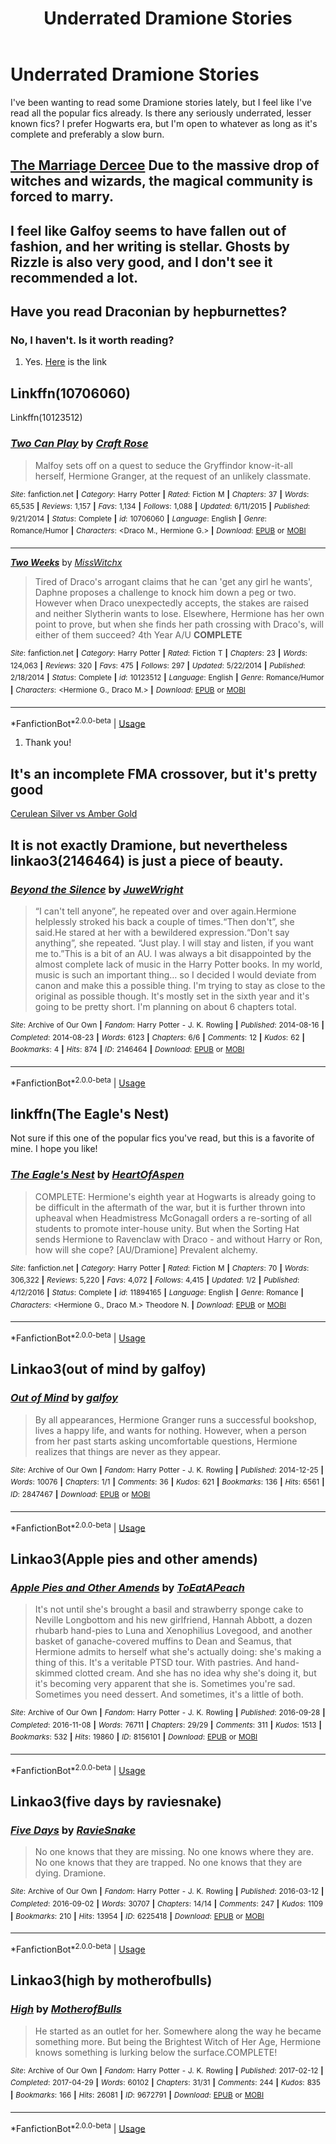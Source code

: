 #+TITLE: Underrated Dramione Stories

* Underrated Dramione Stories
:PROPERTIES:
:Author: scarletroze91
:Score: 2
:DateUnix: 1563315991.0
:DateShort: 2019-Jul-17
:END:
I've been wanting to read some Dramione stories lately, but I feel like I've read all the popular fics already. Is there any seriously underrated, lesser known fics? I prefer Hogwarts era, but I'm open to whatever as long as it's complete and preferably a slow burn.


** [[https://m.fanfiction.net/s/11767990/1/The-Marriage-Decree][The Marriage Dercee]] Due to the massive drop of witches and wizards, the magical community is forced to marry.
:PROPERTIES:
:Author: VoldyLikesGuacamole
:Score: 2
:DateUnix: 1563363298.0
:DateShort: 2019-Jul-17
:END:


** I feel like Galfoy seems to have fallen out of fashion, and her writing is stellar. Ghosts by Rizzle is also very good, and I don't see it recommended a lot.
:PROPERTIES:
:Author: Colubrina_
:Score: 2
:DateUnix: 1563388043.0
:DateShort: 2019-Jul-17
:END:


** Have you read Draconian by hepburnettes?
:PROPERTIES:
:Author: captaindogberry
:Score: 1
:DateUnix: 1563316126.0
:DateShort: 2019-Jul-17
:END:

*** No, I haven't. Is it worth reading?
:PROPERTIES:
:Author: scarletroze91
:Score: 1
:DateUnix: 1563381759.0
:DateShort: 2019-Jul-17
:END:

**** Yes. [[https://my.w.tt/AueH4JxupY][Here]] is the link
:PROPERTIES:
:Author: captaindogberry
:Score: 1
:DateUnix: 1563410864.0
:DateShort: 2019-Jul-18
:END:


** Linkffn(10706060)

Linkffn(10123512)
:PROPERTIES:
:Author: openthekey
:Score: 1
:DateUnix: 1563316473.0
:DateShort: 2019-Jul-17
:END:

*** [[https://www.fanfiction.net/s/10706060/1/][*/Two Can Play/*]] by [[https://www.fanfiction.net/u/4533096/Craft-Rose][/Craft Rose/]]

#+begin_quote
  Malfoy sets off on a quest to seduce the Gryffindor know-it-all herself, Hermione Granger, at the request of an unlikely classmate.
#+end_quote

^{/Site/:} ^{fanfiction.net} ^{*|*} ^{/Category/:} ^{Harry} ^{Potter} ^{*|*} ^{/Rated/:} ^{Fiction} ^{M} ^{*|*} ^{/Chapters/:} ^{37} ^{*|*} ^{/Words/:} ^{65,535} ^{*|*} ^{/Reviews/:} ^{1,157} ^{*|*} ^{/Favs/:} ^{1,134} ^{*|*} ^{/Follows/:} ^{1,088} ^{*|*} ^{/Updated/:} ^{6/11/2015} ^{*|*} ^{/Published/:} ^{9/21/2014} ^{*|*} ^{/Status/:} ^{Complete} ^{*|*} ^{/id/:} ^{10706060} ^{*|*} ^{/Language/:} ^{English} ^{*|*} ^{/Genre/:} ^{Romance/Humor} ^{*|*} ^{/Characters/:} ^{<Draco} ^{M.,} ^{Hermione} ^{G.>} ^{*|*} ^{/Download/:} ^{[[http://www.ff2ebook.com/old/ffn-bot/index.php?id=10706060&source=ff&filetype=epub][EPUB]]} ^{or} ^{[[http://www.ff2ebook.com/old/ffn-bot/index.php?id=10706060&source=ff&filetype=mobi][MOBI]]}

--------------

[[https://www.fanfiction.net/s/10123512/1/][*/Two Weeks/*]] by [[https://www.fanfiction.net/u/4957788/MissWitchx][/MissWitchx/]]

#+begin_quote
  Tired of Draco's arrogant claims that he can 'get any girl he wants', Daphne proposes a challenge to knock him down a peg or two. However when Draco unexpectedly accepts, the stakes are raised and neither Slytherin wants to lose. Elsewhere, Hermione has her own point to prove, but when she finds her path crossing with Draco's, will either of them succeed? 4th Year A/U *COMPLETE*
#+end_quote

^{/Site/:} ^{fanfiction.net} ^{*|*} ^{/Category/:} ^{Harry} ^{Potter} ^{*|*} ^{/Rated/:} ^{Fiction} ^{T} ^{*|*} ^{/Chapters/:} ^{23} ^{*|*} ^{/Words/:} ^{124,063} ^{*|*} ^{/Reviews/:} ^{320} ^{*|*} ^{/Favs/:} ^{475} ^{*|*} ^{/Follows/:} ^{297} ^{*|*} ^{/Updated/:} ^{5/22/2014} ^{*|*} ^{/Published/:} ^{2/18/2014} ^{*|*} ^{/Status/:} ^{Complete} ^{*|*} ^{/id/:} ^{10123512} ^{*|*} ^{/Language/:} ^{English} ^{*|*} ^{/Genre/:} ^{Romance/Humor} ^{*|*} ^{/Characters/:} ^{<Hermione} ^{G.,} ^{Draco} ^{M.>} ^{*|*} ^{/Download/:} ^{[[http://www.ff2ebook.com/old/ffn-bot/index.php?id=10123512&source=ff&filetype=epub][EPUB]]} ^{or} ^{[[http://www.ff2ebook.com/old/ffn-bot/index.php?id=10123512&source=ff&filetype=mobi][MOBI]]}

--------------

*FanfictionBot*^{2.0.0-beta} | [[https://github.com/tusing/reddit-ffn-bot/wiki/Usage][Usage]]
:PROPERTIES:
:Author: FanfictionBot
:Score: 1
:DateUnix: 1563316484.0
:DateShort: 2019-Jul-17
:END:

**** Thank you!
:PROPERTIES:
:Author: scarletroze91
:Score: 1
:DateUnix: 1563381806.0
:DateShort: 2019-Jul-17
:END:


** It's an incomplete FMA crossover, but it's pretty good

[[https://www.fanfiction.net/s/2853406/1/Cerulean-Silver-vs-Amber-Gold][Cerulean Silver vs Amber Gold]]
:PROPERTIES:
:Author: Lucille_Madras
:Score: 1
:DateUnix: 1563325749.0
:DateShort: 2019-Jul-17
:END:


** It is not exactly Dramione, but nevertheless linkao3(2146464) is just a piece of beauty.
:PROPERTIES:
:Author: ceplma
:Score: 1
:DateUnix: 1563346776.0
:DateShort: 2019-Jul-17
:END:

*** [[https://archiveofourown.org/works/2146464][*/Beyond the Silence/*]] by [[https://www.archiveofourown.org/users/JuweWright/pseuds/JuweWright][/JuweWright/]]

#+begin_quote
  “I can't tell anyone”, he repeated over and over again.Hermione helplessly stroked his back a couple of times.“Then don't”, she said.He stared at her with a bewildered expression.“Don't say anything”, she repeated. “Just play. I will stay and listen, if you want me to.”This is a bit of an AU. I was always a bit disappointed by the almost complete lack of music in the Harry Potter books. In my world, music is such an important thing... so I decided I would deviate from canon and make this a possible thing. I'm trying to stay as close to the original as possible though. It's mostly set in the sixth year and it's going to be pretty short. I'm planning on about 6 chapters total.
#+end_quote

^{/Site/:} ^{Archive} ^{of} ^{Our} ^{Own} ^{*|*} ^{/Fandom/:} ^{Harry} ^{Potter} ^{-} ^{J.} ^{K.} ^{Rowling} ^{*|*} ^{/Published/:} ^{2014-08-16} ^{*|*} ^{/Completed/:} ^{2014-08-23} ^{*|*} ^{/Words/:} ^{6123} ^{*|*} ^{/Chapters/:} ^{6/6} ^{*|*} ^{/Comments/:} ^{12} ^{*|*} ^{/Kudos/:} ^{62} ^{*|*} ^{/Bookmarks/:} ^{4} ^{*|*} ^{/Hits/:} ^{874} ^{*|*} ^{/ID/:} ^{2146464} ^{*|*} ^{/Download/:} ^{[[https://archiveofourown.org/downloads/2146464/Beyond%20the%20Silence.epub?updated_at=1431559059][EPUB]]} ^{or} ^{[[https://archiveofourown.org/downloads/2146464/Beyond%20the%20Silence.mobi?updated_at=1431559059][MOBI]]}

--------------

*FanfictionBot*^{2.0.0-beta} | [[https://github.com/tusing/reddit-ffn-bot/wiki/Usage][Usage]]
:PROPERTIES:
:Author: FanfictionBot
:Score: 1
:DateUnix: 1563346813.0
:DateShort: 2019-Jul-17
:END:


** linkffn(The Eagle's Nest)

Not sure if this one of the popular fics you've read, but this is a favorite of mine. I hope you like!
:PROPERTIES:
:Author: the-phony-pony
:Score: 1
:DateUnix: 1563420960.0
:DateShort: 2019-Jul-18
:END:

*** [[https://www.fanfiction.net/s/11894165/1/][*/The Eagle's Nest/*]] by [[https://www.fanfiction.net/u/7597393/HeartOfAspen][/HeartOfAspen/]]

#+begin_quote
  COMPLETE: Hermione's eighth year at Hogwarts is already going to be difficult in the aftermath of the war, but it is further thrown into upheaval when Headmistress McGonagall orders a re-sorting of all students to promote inter-house unity. But when the Sorting Hat sends Hermione to Ravenclaw with Draco - and without Harry or Ron, how will she cope? [AU/Dramione] Prevalent alchemy.
#+end_quote

^{/Site/:} ^{fanfiction.net} ^{*|*} ^{/Category/:} ^{Harry} ^{Potter} ^{*|*} ^{/Rated/:} ^{Fiction} ^{M} ^{*|*} ^{/Chapters/:} ^{70} ^{*|*} ^{/Words/:} ^{306,322} ^{*|*} ^{/Reviews/:} ^{5,220} ^{*|*} ^{/Favs/:} ^{4,072} ^{*|*} ^{/Follows/:} ^{4,415} ^{*|*} ^{/Updated/:} ^{1/2} ^{*|*} ^{/Published/:} ^{4/12/2016} ^{*|*} ^{/Status/:} ^{Complete} ^{*|*} ^{/id/:} ^{11894165} ^{*|*} ^{/Language/:} ^{English} ^{*|*} ^{/Genre/:} ^{Romance} ^{*|*} ^{/Characters/:} ^{<Hermione} ^{G.,} ^{Draco} ^{M.>} ^{Theodore} ^{N.} ^{*|*} ^{/Download/:} ^{[[http://www.ff2ebook.com/old/ffn-bot/index.php?id=11894165&source=ff&filetype=epub][EPUB]]} ^{or} ^{[[http://www.ff2ebook.com/old/ffn-bot/index.php?id=11894165&source=ff&filetype=mobi][MOBI]]}

--------------

*FanfictionBot*^{2.0.0-beta} | [[https://github.com/tusing/reddit-ffn-bot/wiki/Usage][Usage]]
:PROPERTIES:
:Author: FanfictionBot
:Score: 2
:DateUnix: 1563420979.0
:DateShort: 2019-Jul-18
:END:


** Linkao3(out of mind by galfoy)
:PROPERTIES:
:Author: bananajam1234
:Score: 1
:DateUnix: 1563458143.0
:DateShort: 2019-Jul-18
:END:

*** [[https://archiveofourown.org/works/2847467][*/Out of Mind/*]] by [[https://www.archiveofourown.org/users/galfoy/pseuds/galfoy][/galfoy/]]

#+begin_quote
  By all appearances, Hermione Granger runs a successful bookshop, lives a happy life, and wants for nothing. However, when a person from her past starts asking uncomfortable questions, Hermione realizes that things are never as they appear.
#+end_quote

^{/Site/:} ^{Archive} ^{of} ^{Our} ^{Own} ^{*|*} ^{/Fandom/:} ^{Harry} ^{Potter} ^{-} ^{J.} ^{K.} ^{Rowling} ^{*|*} ^{/Published/:} ^{2014-12-25} ^{*|*} ^{/Words/:} ^{10076} ^{*|*} ^{/Chapters/:} ^{1/1} ^{*|*} ^{/Comments/:} ^{36} ^{*|*} ^{/Kudos/:} ^{621} ^{*|*} ^{/Bookmarks/:} ^{136} ^{*|*} ^{/Hits/:} ^{6561} ^{*|*} ^{/ID/:} ^{2847467} ^{*|*} ^{/Download/:} ^{[[https://archiveofourown.org/downloads/2847467/Out%20of%20Mind.epub?updated_at=1420213019][EPUB]]} ^{or} ^{[[https://archiveofourown.org/downloads/2847467/Out%20of%20Mind.mobi?updated_at=1420213019][MOBI]]}

--------------

*FanfictionBot*^{2.0.0-beta} | [[https://github.com/tusing/reddit-ffn-bot/wiki/Usage][Usage]]
:PROPERTIES:
:Author: FanfictionBot
:Score: 2
:DateUnix: 1563458166.0
:DateShort: 2019-Jul-18
:END:


** Linkao3(Apple pies and other amends)
:PROPERTIES:
:Author: bananajam1234
:Score: 1
:DateUnix: 1563458208.0
:DateShort: 2019-Jul-18
:END:

*** [[https://archiveofourown.org/works/8156101][*/Apple Pies and Other Amends/*]] by [[https://www.archiveofourown.org/users/ToEatAPeach/pseuds/ToEatAPeach][/ToEatAPeach/]]

#+begin_quote
  It's not until she's brought a basil and strawberry sponge cake to Neville Longbottom and his new girlfriend, Hannah Abbott, a dozen rhubarb hand-pies to Luna and Xenophilius Lovegood, and another basket of ganache-covered muffins to Dean and Seamus, that Hermione admits to herself what she's actually doing: she's making a thing of this. It's a veritable PTSD tour. With pastries. And hand-skimmed clotted cream. And she has no idea why she's doing it, but it's becoming very apparent that she is.  Sometimes you're sad. Sometimes you need dessert. And sometimes, it's a little of both.
#+end_quote

^{/Site/:} ^{Archive} ^{of} ^{Our} ^{Own} ^{*|*} ^{/Fandom/:} ^{Harry} ^{Potter} ^{-} ^{J.} ^{K.} ^{Rowling} ^{*|*} ^{/Published/:} ^{2016-09-28} ^{*|*} ^{/Completed/:} ^{2016-11-08} ^{*|*} ^{/Words/:} ^{76711} ^{*|*} ^{/Chapters/:} ^{29/29} ^{*|*} ^{/Comments/:} ^{311} ^{*|*} ^{/Kudos/:} ^{1513} ^{*|*} ^{/Bookmarks/:} ^{532} ^{*|*} ^{/Hits/:} ^{19860} ^{*|*} ^{/ID/:} ^{8156101} ^{*|*} ^{/Download/:} ^{[[https://archiveofourown.org/downloads/8156101/Apple%20Pies%20and%20Other.epub?updated_at=1559138988][EPUB]]} ^{or} ^{[[https://archiveofourown.org/downloads/8156101/Apple%20Pies%20and%20Other.mobi?updated_at=1559138988][MOBI]]}

--------------

*FanfictionBot*^{2.0.0-beta} | [[https://github.com/tusing/reddit-ffn-bot/wiki/Usage][Usage]]
:PROPERTIES:
:Author: FanfictionBot
:Score: 2
:DateUnix: 1563458233.0
:DateShort: 2019-Jul-18
:END:


** Linkao3(five days by raviesnake)
:PROPERTIES:
:Author: bananajam1234
:Score: 1
:DateUnix: 1563458316.0
:DateShort: 2019-Jul-18
:END:

*** [[https://archiveofourown.org/works/6225418][*/Five Days/*]] by [[https://www.archiveofourown.org/users/RavieSnake/pseuds/RavieSnake][/RavieSnake/]]

#+begin_quote
  No one knows that they are missing. No one knows where they are. No one knows that they are trapped. No one knows that they are dying. Dramione.
#+end_quote

^{/Site/:} ^{Archive} ^{of} ^{Our} ^{Own} ^{*|*} ^{/Fandom/:} ^{Harry} ^{Potter} ^{-} ^{J.} ^{K.} ^{Rowling} ^{*|*} ^{/Published/:} ^{2016-03-12} ^{*|*} ^{/Completed/:} ^{2016-09-02} ^{*|*} ^{/Words/:} ^{30707} ^{*|*} ^{/Chapters/:} ^{14/14} ^{*|*} ^{/Comments/:} ^{247} ^{*|*} ^{/Kudos/:} ^{1109} ^{*|*} ^{/Bookmarks/:} ^{210} ^{*|*} ^{/Hits/:} ^{13954} ^{*|*} ^{/ID/:} ^{6225418} ^{*|*} ^{/Download/:} ^{[[https://archiveofourown.org/downloads/6225418/Five%20Days.epub?updated_at=1493608152][EPUB]]} ^{or} ^{[[https://archiveofourown.org/downloads/6225418/Five%20Days.mobi?updated_at=1493608152][MOBI]]}

--------------

*FanfictionBot*^{2.0.0-beta} | [[https://github.com/tusing/reddit-ffn-bot/wiki/Usage][Usage]]
:PROPERTIES:
:Author: FanfictionBot
:Score: 2
:DateUnix: 1563458350.0
:DateShort: 2019-Jul-18
:END:


** Linkao3(high by motherofbulls)
:PROPERTIES:
:Author: bananajam1234
:Score: 1
:DateUnix: 1563458390.0
:DateShort: 2019-Jul-18
:END:

*** [[https://archiveofourown.org/works/9672791][*/High/*]] by [[https://www.archiveofourown.org/users/MotherofBulls/pseuds/MotherofBulls][/MotherofBulls/]]

#+begin_quote
  He started as an outlet for her. Somewhere along the way he became something more. But being the Brightest Witch of Her Age, Hermione knows something is lurking below the surface.COMPLETE!
#+end_quote

^{/Site/:} ^{Archive} ^{of} ^{Our} ^{Own} ^{*|*} ^{/Fandom/:} ^{Harry} ^{Potter} ^{-} ^{J.} ^{K.} ^{Rowling} ^{*|*} ^{/Published/:} ^{2017-02-12} ^{*|*} ^{/Completed/:} ^{2017-04-29} ^{*|*} ^{/Words/:} ^{60102} ^{*|*} ^{/Chapters/:} ^{31/31} ^{*|*} ^{/Comments/:} ^{244} ^{*|*} ^{/Kudos/:} ^{835} ^{*|*} ^{/Bookmarks/:} ^{166} ^{*|*} ^{/Hits/:} ^{26081} ^{*|*} ^{/ID/:} ^{9672791} ^{*|*} ^{/Download/:} ^{[[https://archiveofourown.org/downloads/9672791/High.epub?updated_at=1503158690][EPUB]]} ^{or} ^{[[https://archiveofourown.org/downloads/9672791/High.mobi?updated_at=1503158690][MOBI]]}

--------------

*FanfictionBot*^{2.0.0-beta} | [[https://github.com/tusing/reddit-ffn-bot/wiki/Usage][Usage]]
:PROPERTIES:
:Author: FanfictionBot
:Score: 2
:DateUnix: 1563458420.0
:DateShort: 2019-Jul-18
:END:

